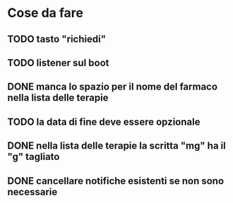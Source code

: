 * Cose da fare
** TODO tasto "richiedi"
** TODO listener sul boot
** DONE manca lo spazio per il nome del farmaco nella lista delle terapie
** TODO la data di fine deve essere opzionale
** DONE nella lista delle terapie la scritta "mg" ha il "g" tagliato
** DONE cancellare notifiche esistenti se non sono necessarie
